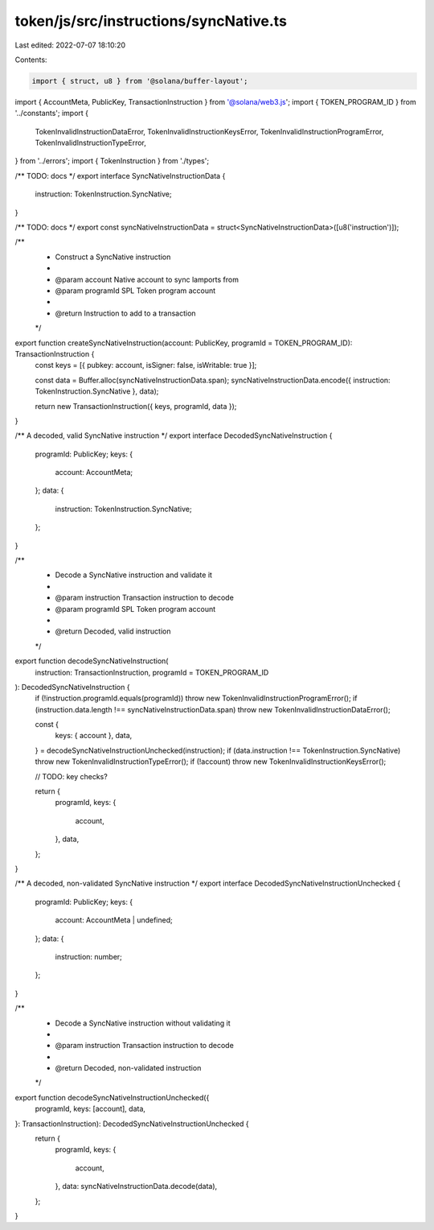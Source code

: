 token/js/src/instructions/syncNative.ts
=======================================

Last edited: 2022-07-07 18:10:20

Contents:

.. code-block:: ts

    import { struct, u8 } from '@solana/buffer-layout';
import { AccountMeta, PublicKey, TransactionInstruction } from '@solana/web3.js';
import { TOKEN_PROGRAM_ID } from '../constants';
import {
    TokenInvalidInstructionDataError,
    TokenInvalidInstructionKeysError,
    TokenInvalidInstructionProgramError,
    TokenInvalidInstructionTypeError,
} from '../errors';
import { TokenInstruction } from './types';

/** TODO: docs */
export interface SyncNativeInstructionData {
    instruction: TokenInstruction.SyncNative;
}

/** TODO: docs */
export const syncNativeInstructionData = struct<SyncNativeInstructionData>([u8('instruction')]);

/**
 * Construct a SyncNative instruction
 *
 * @param account   Native account to sync lamports from
 * @param programId SPL Token program account
 *
 * @return Instruction to add to a transaction
 */
export function createSyncNativeInstruction(account: PublicKey, programId = TOKEN_PROGRAM_ID): TransactionInstruction {
    const keys = [{ pubkey: account, isSigner: false, isWritable: true }];

    const data = Buffer.alloc(syncNativeInstructionData.span);
    syncNativeInstructionData.encode({ instruction: TokenInstruction.SyncNative }, data);

    return new TransactionInstruction({ keys, programId, data });
}

/** A decoded, valid SyncNative instruction */
export interface DecodedSyncNativeInstruction {
    programId: PublicKey;
    keys: {
        account: AccountMeta;
    };
    data: {
        instruction: TokenInstruction.SyncNative;
    };
}

/**
 * Decode a SyncNative instruction and validate it
 *
 * @param instruction Transaction instruction to decode
 * @param programId   SPL Token program account
 *
 * @return Decoded, valid instruction
 */
export function decodeSyncNativeInstruction(
    instruction: TransactionInstruction,
    programId = TOKEN_PROGRAM_ID
): DecodedSyncNativeInstruction {
    if (!instruction.programId.equals(programId)) throw new TokenInvalidInstructionProgramError();
    if (instruction.data.length !== syncNativeInstructionData.span) throw new TokenInvalidInstructionDataError();

    const {
        keys: { account },
        data,
    } = decodeSyncNativeInstructionUnchecked(instruction);
    if (data.instruction !== TokenInstruction.SyncNative) throw new TokenInvalidInstructionTypeError();
    if (!account) throw new TokenInvalidInstructionKeysError();

    // TODO: key checks?

    return {
        programId,
        keys: {
            account,
        },
        data,
    };
}

/** A decoded, non-validated SyncNative instruction */
export interface DecodedSyncNativeInstructionUnchecked {
    programId: PublicKey;
    keys: {
        account: AccountMeta | undefined;
    };
    data: {
        instruction: number;
    };
}

/**
 * Decode a SyncNative instruction without validating it
 *
 * @param instruction Transaction instruction to decode
 *
 * @return Decoded, non-validated instruction
 */
export function decodeSyncNativeInstructionUnchecked({
    programId,
    keys: [account],
    data,
}: TransactionInstruction): DecodedSyncNativeInstructionUnchecked {
    return {
        programId,
        keys: {
            account,
        },
        data: syncNativeInstructionData.decode(data),
    };
}


